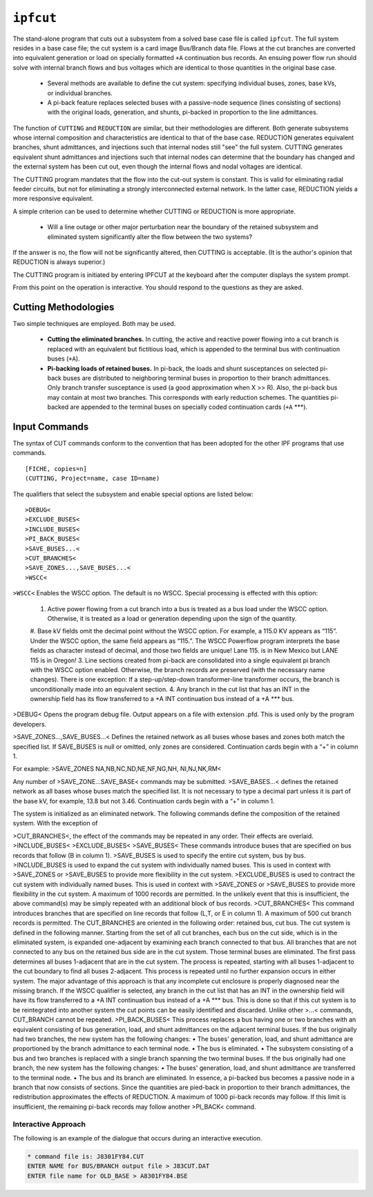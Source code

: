.. _ipfcut:
**********
``ipfcut``
**********

The stand-alone program that cuts out a subsystem from a solved base case file is called ``ipfcut``. The full system resides in a base case file; the cut system is a card image Bus/Branch data file. Flows at the cut branches are converted into equivalent generation or load on specially formatted ``+A`` continuation bus records. An ensuing power flow run should solve with internal branch flows and bus voltages which are identical to those quantities in the original base case.

  * Several methods are available to define the cut system: specifying individual buses, zones, base kVs, or individual branches.
  * A pi-back feature replaces selected buses with a passive-node sequence (lines consisting of sections) with the original loads, generation, and shunts, pi-backed in proportion to the line admittances.

The function of ``CUTTING`` and ``REDUCTION`` are similar, but their methodologies are different. Both generate subsystems whose internal composition and characteristics are identical to that of the base case. REDUCTION generates equivalent branches, shunt admittances, and injections such that internal nodes still "see" the full system. CUTTING generates equivalent shunt admittances and injections such that internal nodes can determine that the boundary has changed and the external system has been cut out, even though the internal flows and nodal voltages are identical.

The CUTTING program mandates that the flow into the cut-out system is constant. This is valid for eliminating radial feeder circuits, but not for eliminating a strongly interconnected external network. In the latter case, REDUCTION yields a more responsive equivalent.

A simple criterion can be used to determine whether CUTTING or REDUCTION is more appropriate.

  * Will a line outage or other major perturbation near the boundary of the retained subsystem and eliminated system significantly alter the flow between the two systems?

If the answer is no, the flow will not be significantly altered, then CUTTING is acceptable. (It is the author's opinion that REDUCTION is always superior.)

The CUTTING program is initiated by entering IPFCUT at the keyboard after the computer displays the system prompt.

From this point on the operation is interactive. You should respond to the questions as they are asked.

Cutting Methodologies
=====================
Two simple techniques are employed. Both may be used.

  * **Cutting the eliminated branches.** In cutting, the active and reactive power flowing into a cut branch is replaced with an equivalent but fictitious load, which is appended to the terminal bus with continuation buses (``+A``).

  * **Pi-backing loads of retained buses.** In pi-back, the loads and shunt susceptances on selected pi-back buses are distributed to neighboring terminal buses in proportion to their branch admittances. Only branch transfer susceptance is used (a good approximation when X >> R). Also, the pi-back bus may contain at most two branches. This corresponds with early reduction schemes. The quantities pi-backed are appended to the terminal buses on specially coded continuation cards (``+A`` ***).

Input Commands
==============
The syntax of CUT commands conform to the convention that has been adopted for the other IPF programs that use commands.

::

  [FICHE, copies=n] 
  (CUTTING, Project=name, case ID=name)

The qualifiers that select the subsystem and enable special options are listed below::

  >DEBUG< 
  >EXCLUDE_BUSES< 
  >INCLUDE_BUSES< 
  >PI_BACK_BUSES< 
  >SAVE_BUSES...< 
  >CUT_BRANCHES< 
  >SAVE_ZONES...,SAVE_BUSES...< 
  >WSCC<

``>WSCC<`` Enables the WSCC option. The default is no WSCC. Special processing is effected with this option:

  #. Active power flowing from a cut branch into a bus is treated as a bus load under the WSCC option. Otherwise, it is treated as a load or generation depending upon the sign of the quantity.
  #. Base kV fields omit the decimal point without the WSCC option. For example, a 115.0 KV appears as “115”. Under the WSCC option, the same field appears as “115.”. The WSCC Powerflow program interprets the base fields as character instead of decimal, and those two fields are unique! Lane 115. is in New Mexico but LANE 115 is in Oregon!
  3. Line sections created from pi-back are consolidated into a single equivalent pi branch with the WSCC option enabled. Otherwise, the branch records are preserved (with the necessary name changes). There is one exception: If a step-up/step-down transformer-line transformer occurs, the branch is unconditionally made into an equivalent section.
  4. Any branch in the cut list that has an INT in the ownership field has its flow transferred to a +A INT continuation bus instead of a +A *** bus.

>DEBUG< Opens the program debug file. Output appears on a file with extension .pfd. This is used only by the program developers.

>SAVE_ZONES...,SAVE_BUSES...< Defines the retained network as all buses whose bases and zones both match the specified list. If SAVE_BUSES is null or omitted, only zones are considered. Continuation cards begin with a “+” in column 1.

For example: >SAVE_ZONES NA,NB,NC,ND,NE,NF,NG,NH, NI,NJ,NK,RM<

Any number of >SAVE_ZONE...SAVE_BASE< commands may be submitted. >SAVE_BASES...< defines the retained network as all bases whose buses match the specified list. It is not necessary to type a decimal part unless it is part of the base kV, for example, 13.8 but not 3.46. Continuation cards begin with a “+” in column 1.

The system is initialized as an eliminated network. The following commands define the composition of the retained system. With the exception of 

>CUT_BRANCHES<, the effect of the commands may be repeated in any order. Their effects are overlaid.
>INCLUDE_BUSES< >EXCLUDE_BUSES< >SAVE_BUSES< These commands introduce buses that are specified on bus records that follow (B in column 1).
>SAVE_BUSES is used to specify the entire cut system, bus by bus.
>INCLUDE_BUSES is used to expand the cut system with individually named buses. This is used in context with >SAVE_ZONES or >SAVE_BUSES to provide more flexibility in the cut system.
>EXCLUDE_BUSES is used to contract the cut system with individually named buses. This is used in context with >SAVE_ZONES or >SAVE_BUSES to provide more flexibility in the cut system.
A maximum of 1000 records are permitted. In the unlikely event that this is insufficient, the above command(s) may be simply repeated with an additional block of bus records.
>CUT_BRANCHES< This command introduces branches that are specified on line records that follow (L,T, or E in column 1). A maximum of 500 cut branch records is permitted.
The CUT_BRANCHES are oriented in the following order: retained bus, cut bus.
The cut system is defined in the following manner. Starting from the set of all cut branches, each bus on the cut side, which is in the eliminated system, is expanded one-adjacent by examining each branch connected to that bus. All branches that are not connected to any bus on the retained bus side are in the cut system. Those terminal buses are eliminated.
The first pass determines all buses 1-adjacent that are in the cut system. The process is repeated, starting with all buses 1-adjacent to the cut boundary to find all buses 2-adjacent. This process is repeated until no further expansion occurs in either system. The major advantage of this approach is that any incomplete cut enclosure is properly diagnosed near the missing branch.
If the WSCC qualifier is selected, any branch in the cut list that has an INT in the ownership field will have its flow transferred to a +A INT continuation bus instead of a +A *** bus. This is done so that if this cut system is to be reintegrated into another system the cut points can be easily identified and discarded.
Unlike other >...< commands, CUT_BRANCH cannot be repeated.
>PI_BACK_BUSES< This process replaces a bus having one or two branches with an equivalent consisting of bus generation, load, and shunt admittances on the adjacent terminal buses.
If the bus originally had two branches, the new system has the following changes:
• The buses' generation, load, and shunt admittance are proportioned by the branch admittance to each terminal node.
• The bus is eliminated.
• The subsystem consisting of a bus and two branches is replaced with a single branch spanning the two terminal buses.
If the bus originally had one branch, the new system has the following changes:
• The buses' generation, load, and shunt admittance are transferred to the terminal node.
• The bus and its branch are eliminated.
In essence, a pi-backed bus becomes a passive node in a branch that now consists of sections. Since the quantities are pied-back in proportion to their branch admittances, the redistribution approximates the effects of REDUCTION. A maximum of 1000 pi-back records may follow. If this limit is insufficient, the remaining pi-back records may follow another >PI_BACK< command.

Interactive Approach
--------------------
The following is an example of the dialogue that occurs during an interactive execution.

.. code::

  * command file is: J8301FY84.CUT 
  ENTER NAME for BUS/BRANCH output file > J83CUT.DAT 
  ENTER file name for OLD_BASE > A8301FY84.BSE